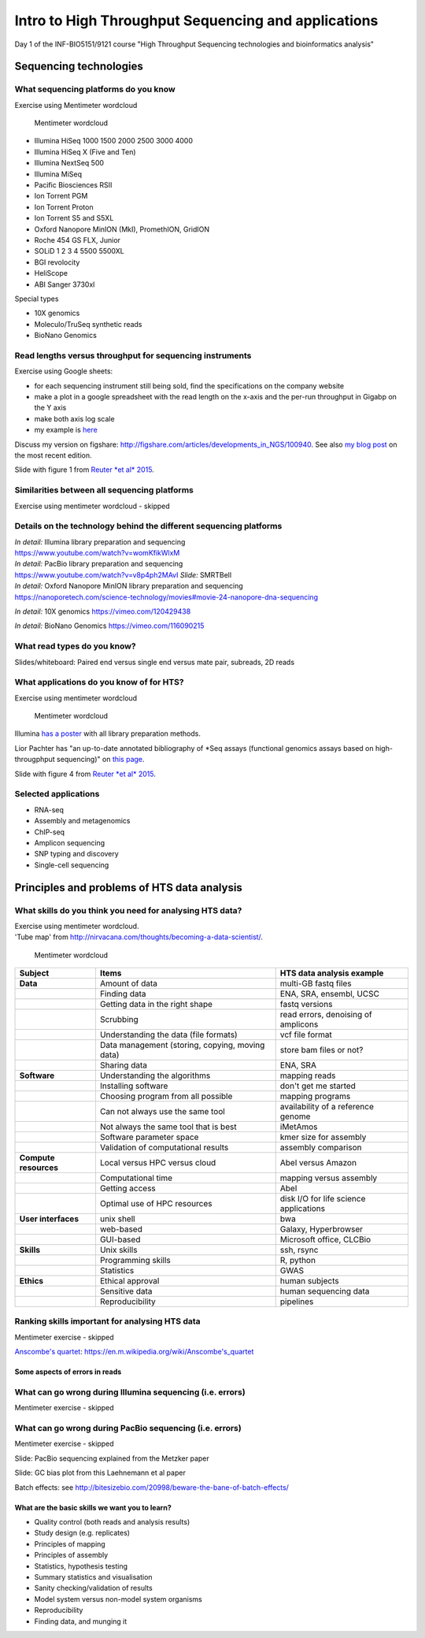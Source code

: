Intro to High Throughput Sequencing and applications
====================================================

Day 1 of the INF-BIO5151/9121 course "High Throughput Sequencing
technologies and bioinformatics analysis"

Sequencing technologies
-----------------------

What sequencing platforms do you know
^^^^^^^^^^^^^^^^^^^^^^^^^^^^^^^^^^^^^

Exercise using Mentimeter wordcloud

.. figure:: images/poll1.png
   :alt: Mentimeter wordcloud

   Mentimeter wordcloud

-  Illumina HiSeq 1000 1500 2000 2500 3000 4000
-  Illumina HiSeq X (Five and Ten)
-  Illumina NextSeq 500
-  Illumina MiSeq
-  Pacific Biosciences RSII
-  Ion Torrent PGM
-  Ion Torrent Proton
-  Ion Torrent S5 and S5XL
-  Oxford Nanopore MinION (MkI), PromethION, GridION
-  Roche 454 GS FLX, Junior
-  SOLiD 1 2 3 4 5500 5500XL
-  BGI revolocity
-  HeliScope
-  ABI Sanger 3730xl

Special types

-  10X genomics
-  Moleculo/TruSeq synthetic reads
-  BioNano Genomics

Read lengths versus throughput for sequencing instruments
^^^^^^^^^^^^^^^^^^^^^^^^^^^^^^^^^^^^^^^^^^^^^^^^^^^^^^^^^

Exercise using Google sheets:

-  for each sequencing instrument still being sold, find the
   specifications on the company website
-  make a plot in a google spreadsheet with the read length on the
   x-axis and the per-run throughput in Gigabp on the Y axis
-  make both axis log scale
-  my example is
   `here <https://docs.google.com/spreadsheets/d/1ZJov9oT5Zoe4nfxKBewayvJrHscMljWSAnT5mU-X5Fs/edit?usp=sharing>`__

Discuss my version on figshare:
http://figshare.com/articles/developments_in_NGS/100940. See also `my
blog
post <https://flxlexblog.wordpress.com/2015/06/17/developments-in-high-throughput-sequencing-june-2015-edition/>`__
on the most recent edition.

Slide with figure 1 from `Reuter *et al*
2015 <http://dx.doi.org/10.1016/j.molcel.2015.05.004>`__.

Similarities between all sequencing platforms
^^^^^^^^^^^^^^^^^^^^^^^^^^^^^^^^^^^^^^^^^^^^^

Exercise using mentimeter wordcloud - skipped

Details on the technology behind the different sequencing platforms
^^^^^^^^^^^^^^^^^^^^^^^^^^^^^^^^^^^^^^^^^^^^^^^^^^^^^^^^^^^^^^^^^^^

| *In detail:* Illumina library preparation and sequencing
| https://www.youtube.com/watch?v=womKfikWlxM

| *In detail:* PacBio library preparation and sequencing
| https://www.youtube.com/watch?v=v8p4ph2MAvI *Slide:* SMRTBell

| *In detail:* Oxford Nanopore MinION library preparation and sequencing
| https://nanoporetech.com/science-technology/movies#movie-24-nanopore-dna-sequencing

*In detail:* 10X genomics https://vimeo.com/120429438

*In detail:* BioNano Genomics https://vimeo.com/116090215

What read types do you know?
^^^^^^^^^^^^^^^^^^^^^^^^^^^^

Slides/whiteboard: Paired end versus single end versus mate pair,
subreads, 2D reads

What applications do you know of for HTS?
^^^^^^^^^^^^^^^^^^^^^^^^^^^^^^^^^^^^^^^^^

Exercise using mentimeter wordcloud

.. figure:: images/poll2.png
   :alt: Mentimeter wordcloud

   Mentimeter wordcloud

Illumina `has a
poster <http://www.illumina.com/applications/sequencing/ngs-library-prep/library-prep-methods.html>`__
with all library preparation methods.

Lior Pachter has "an up-to-date annotated bibliography of \*Seq assays
(functional genomics assays based on high-througphput sequencing)" on
`this page <https://liorpachter.wordpress.com/seq/>`__.

Slide with figure 4 from `Reuter *et al*
2015 <http://dx.doi.org/10.1016/j.molcel.2015.05.004>`__.

Selected applications
^^^^^^^^^^^^^^^^^^^^^

-  RNA-seq
-  Assembly and metagenomics
-  ChIP-seq
-  Amplicon sequencing
-  SNP typing and discovery
-  Single-cell sequencing

Principles and problems of HTS data analysis
--------------------------------------------

What skills do you think you need for analysing HTS data?
^^^^^^^^^^^^^^^^^^^^^^^^^^^^^^^^^^^^^^^^^^^^^^^^^^^^^^^^^

| Exercise using mentimeter wordcloud.
| 'Tube map' from
  http://nirvacana.com/thoughts/becoming-a-data-scientist/.

.. figure:: images/poll3.png
   :alt: Mentimeter wordcloud

   Mentimeter wordcloud

+-------------------------+---------------------------------------------------+------------------------------------------+
| Subject                 | Items                                             | HTS data analysis example                |
+=========================+===================================================+==========================================+
| **Data**                | Amount of data                                    | multi-GB fastq files                     |
+-------------------------+---------------------------------------------------+------------------------------------------+
|                         | Finding data                                      | ENA, SRA, ensembl, UCSC                  |
+-------------------------+---------------------------------------------------+------------------------------------------+
|                         | Getting data in the right shape                   | fastq versions                           |
+-------------------------+---------------------------------------------------+------------------------------------------+
|                         | Scrubbing                                         | read errors, denoising of amplicons      |
+-------------------------+---------------------------------------------------+------------------------------------------+
|                         | Understanding the data (file formats)             | vcf file format                          |
+-------------------------+---------------------------------------------------+------------------------------------------+
|                         | Data management (storing, copying, moving data)   | store bam files or not?                  |
+-------------------------+---------------------------------------------------+------------------------------------------+
|                         | Sharing data                                      | ENA, SRA                                 |
+-------------------------+---------------------------------------------------+------------------------------------------+
| **Software**            | Understanding the algorithms                      | mapping reads                            |
+-------------------------+---------------------------------------------------+------------------------------------------+
|                         | Installing software                               | don't get me started                     |
+-------------------------+---------------------------------------------------+------------------------------------------+
|                         | Choosing program from all possible                | mapping programs                         |
+-------------------------+---------------------------------------------------+------------------------------------------+
|                         | Can not always use the same tool                  | availability of a reference genome       |
+-------------------------+---------------------------------------------------+------------------------------------------+
|                         | Not always the same tool that is best             | iMetAmos                                 |
+-------------------------+---------------------------------------------------+------------------------------------------+
|                         | Software parameter space                          | kmer size for assembly                   |
+-------------------------+---------------------------------------------------+------------------------------------------+
|                         | Validation of computational results               | assembly comparison                      |
+-------------------------+---------------------------------------------------+------------------------------------------+
| **Compute resources**   | Local versus HPC versus cloud                     | Abel versus Amazon                       |
+-------------------------+---------------------------------------------------+------------------------------------------+
|                         | Computational time                                | mapping versus assembly                  |
+-------------------------+---------------------------------------------------+------------------------------------------+
|                         | Getting access                                    | Abel                                     |
+-------------------------+---------------------------------------------------+------------------------------------------+
|                         | Optimal use of HPC resources                      | disk I/O for life science applications   |
+-------------------------+---------------------------------------------------+------------------------------------------+
| **User interfaces**     | unix shell                                        | bwa                                      |
+-------------------------+---------------------------------------------------+------------------------------------------+
|                         | web-based                                         | Galaxy, Hyperbrowser                     |
+-------------------------+---------------------------------------------------+------------------------------------------+
|                         | GUI-based                                         | Microsoft office, CLCBio                 |
+-------------------------+---------------------------------------------------+------------------------------------------+
| **Skills**              | Unix skills                                       | ssh, rsync                               |
+-------------------------+---------------------------------------------------+------------------------------------------+
|                         | Programming skills                                | R, python                                |
+-------------------------+---------------------------------------------------+------------------------------------------+
|                         | Statistics                                        | GWAS                                     |
+-------------------------+---------------------------------------------------+------------------------------------------+
| **Ethics**              | Ethical approval                                  | human subjects                           |
+-------------------------+---------------------------------------------------+------------------------------------------+
|                         | Sensitive data                                    | human sequencing data                    |
+-------------------------+---------------------------------------------------+------------------------------------------+
|                         | Reproducibility                                   | pipelines                                |
+-------------------------+---------------------------------------------------+------------------------------------------+

Ranking skills important for analysing HTS data
^^^^^^^^^^^^^^^^^^^^^^^^^^^^^^^^^^^^^^^^^^^^^^^

Mentimeter exercise - skipped

`Anscombe's
quartet <https://en.m.wikipedia.org/wiki/Anscombe's_quartet>`__:
https://en.m.wikipedia.org/wiki/Anscombe's\_quartet

Some aspects of errors in reads
~~~~~~~~~~~~~~~~~~~~~~~~~~~~~~~

What can go wrong during Illumina sequencing (i.e. errors)
^^^^^^^^^^^^^^^^^^^^^^^^^^^^^^^^^^^^^^^^^^^^^^^^^^^^^^^^^^

Mentimeter exercise - skipped

What can go wrong during PacBio sequencing (i.e. errors)
^^^^^^^^^^^^^^^^^^^^^^^^^^^^^^^^^^^^^^^^^^^^^^^^^^^^^^^^

Mentimeter exercise - skipped

Slide: PacBio sequencing explained from the Metzker paper

Slide: GC bias plot from this Laehnemann et al paper

Batch effects: see
http://bitesizebio.com/20998/beware-the-bane-of-batch-effects/

What are the basic skills we want you to learn?
~~~~~~~~~~~~~~~~~~~~~~~~~~~~~~~~~~~~~~~~~~~~~~~

-  Quality control (both reads and analysis results)
-  Study design (e.g. replicates)
-  Principles of mapping
-  Principles of assembly
-  Statistics, hypothesis testing
-  Summary statistics and visualisation
-  Sanity checking/validation of results
-  Model system versus non-model system organisms
-  Reproducibility
-  Finding data, and munging it
